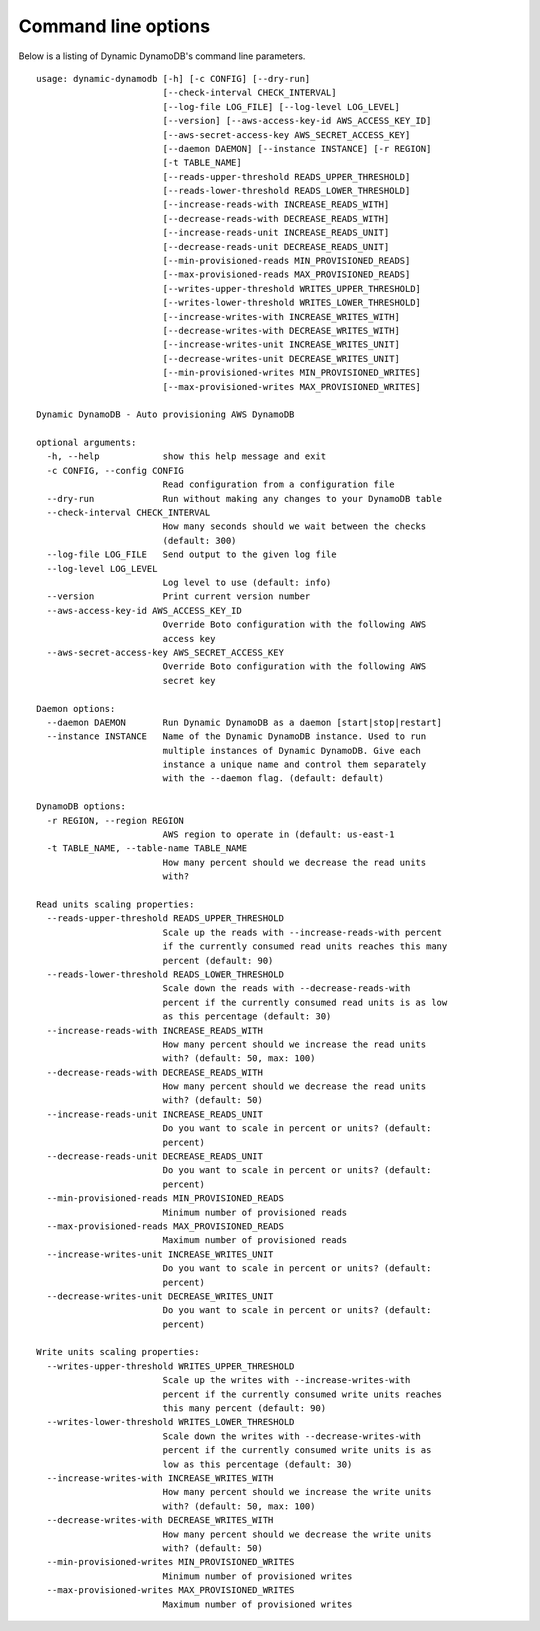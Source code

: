 Command line options
====================

Below is a listing of Dynamic DynamoDB's command line parameters.
::

    usage: dynamic-dynamodb [-h] [-c CONFIG] [--dry-run]
                            [--check-interval CHECK_INTERVAL]
                            [--log-file LOG_FILE] [--log-level LOG_LEVEL]
                            [--version] [--aws-access-key-id AWS_ACCESS_KEY_ID]
                            [--aws-secret-access-key AWS_SECRET_ACCESS_KEY]
                            [--daemon DAEMON] [--instance INSTANCE] [-r REGION]
                            [-t TABLE_NAME]
                            [--reads-upper-threshold READS_UPPER_THRESHOLD]
                            [--reads-lower-threshold READS_LOWER_THRESHOLD]
                            [--increase-reads-with INCREASE_READS_WITH]
                            [--decrease-reads-with DECREASE_READS_WITH]
                            [--increase-reads-unit INCREASE_READS_UNIT]
                            [--decrease-reads-unit DECREASE_READS_UNIT]
                            [--min-provisioned-reads MIN_PROVISIONED_READS]
                            [--max-provisioned-reads MAX_PROVISIONED_READS]
                            [--writes-upper-threshold WRITES_UPPER_THRESHOLD]
                            [--writes-lower-threshold WRITES_LOWER_THRESHOLD]
                            [--increase-writes-with INCREASE_WRITES_WITH]
                            [--decrease-writes-with DECREASE_WRITES_WITH]
                            [--increase-writes-unit INCREASE_WRITES_UNIT]
                            [--decrease-writes-unit DECREASE_WRITES_UNIT]
                            [--min-provisioned-writes MIN_PROVISIONED_WRITES]
                            [--max-provisioned-writes MAX_PROVISIONED_WRITES]

    Dynamic DynamoDB - Auto provisioning AWS DynamoDB

    optional arguments:
      -h, --help            show this help message and exit
      -c CONFIG, --config CONFIG
                            Read configuration from a configuration file
      --dry-run             Run without making any changes to your DynamoDB table
      --check-interval CHECK_INTERVAL
                            How many seconds should we wait between the checks
                            (default: 300)
      --log-file LOG_FILE   Send output to the given log file
      --log-level LOG_LEVEL
                            Log level to use (default: info)
      --version             Print current version number
      --aws-access-key-id AWS_ACCESS_KEY_ID
                            Override Boto configuration with the following AWS
                            access key
      --aws-secret-access-key AWS_SECRET_ACCESS_KEY
                            Override Boto configuration with the following AWS
                            secret key

    Daemon options:
      --daemon DAEMON       Run Dynamic DynamoDB as a daemon [start|stop|restart]
      --instance INSTANCE   Name of the Dynamic DynamoDB instance. Used to run
                            multiple instances of Dynamic DynamoDB. Give each
                            instance a unique name and control them separately
                            with the --daemon flag. (default: default)

    DynamoDB options:
      -r REGION, --region REGION
                            AWS region to operate in (default: us-east-1
      -t TABLE_NAME, --table-name TABLE_NAME
                            How many percent should we decrease the read units
                            with?

    Read units scaling properties:
      --reads-upper-threshold READS_UPPER_THRESHOLD
                            Scale up the reads with --increase-reads-with percent
                            if the currently consumed read units reaches this many
                            percent (default: 90)
      --reads-lower-threshold READS_LOWER_THRESHOLD
                            Scale down the reads with --decrease-reads-with
                            percent if the currently consumed read units is as low
                            as this percentage (default: 30)
      --increase-reads-with INCREASE_READS_WITH
                            How many percent should we increase the read units
                            with? (default: 50, max: 100)
      --decrease-reads-with DECREASE_READS_WITH
                            How many percent should we decrease the read units
                            with? (default: 50)
      --increase-reads-unit INCREASE_READS_UNIT
                            Do you want to scale in percent or units? (default:
                            percent)
      --decrease-reads-unit DECREASE_READS_UNIT
                            Do you want to scale in percent or units? (default:
                            percent)
      --min-provisioned-reads MIN_PROVISIONED_READS
                            Minimum number of provisioned reads
      --max-provisioned-reads MAX_PROVISIONED_READS
                            Maximum number of provisioned reads
      --increase-writes-unit INCREASE_WRITES_UNIT
                            Do you want to scale in percent or units? (default:
                            percent)
      --decrease-writes-unit DECREASE_WRITES_UNIT
                            Do you want to scale in percent or units? (default:
                            percent)

    Write units scaling properties:
      --writes-upper-threshold WRITES_UPPER_THRESHOLD
                            Scale up the writes with --increase-writes-with
                            percent if the currently consumed write units reaches
                            this many percent (default: 90)
      --writes-lower-threshold WRITES_LOWER_THRESHOLD
                            Scale down the writes with --decrease-writes-with
                            percent if the currently consumed write units is as
                            low as this percentage (default: 30)
      --increase-writes-with INCREASE_WRITES_WITH
                            How many percent should we increase the write units
                            with? (default: 50, max: 100)
      --decrease-writes-with DECREASE_WRITES_WITH
                            How many percent should we decrease the write units
                            with? (default: 50)
      --min-provisioned-writes MIN_PROVISIONED_WRITES
                            Minimum number of provisioned writes
      --max-provisioned-writes MAX_PROVISIONED_WRITES
                            Maximum number of provisioned writes